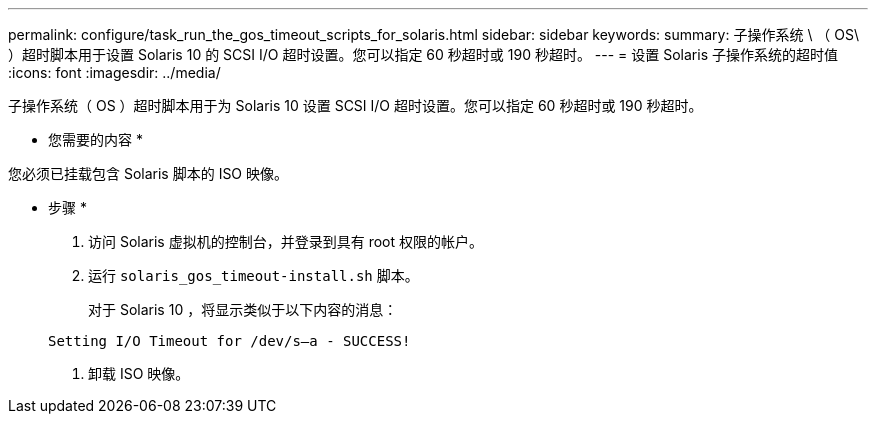 ---
permalink: configure/task_run_the_gos_timeout_scripts_for_solaris.html 
sidebar: sidebar 
keywords:  
summary: 子操作系统 \ （ OS\ ）超时脚本用于设置 Solaris 10 的 SCSI I/O 超时设置。您可以指定 60 秒超时或 190 秒超时。 
---
= 设置 Solaris 子操作系统的超时值
:icons: font
:imagesdir: ../media/


[role="lead"]
子操作系统（ OS ）超时脚本用于为 Solaris 10 设置 SCSI I/O 超时设置。您可以指定 60 秒超时或 190 秒超时。

* 您需要的内容 *

您必须已挂载包含 Solaris 脚本的 ISO 映像。

* 步骤 *

. 访问 Solaris 虚拟机的控制台，并登录到具有 root 权限的帐户。
. 运行 `solaris_gos_timeout-install.sh` 脚本。
+
对于 Solaris 10 ，将显示类似于以下内容的消息：

+
[listing]
----
Setting I/O Timeout for /dev/s–a - SUCCESS!
----
. 卸载 ISO 映像。

